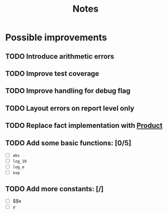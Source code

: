 #+title: Notes
#+startup: latexpreview

* Possible improvements

** TODO Introduce arithmetic errors
** TODO Improve test coverage
** TODO Improve handling for debug flag
** TODO Layout errors on report level only
** TODO Replace fact implementation with [[https://doc.rust-lang.org/std/iter/trait.Product.html][Product]]
** TODO Add some basic functions: [0/5]
- [ ] ~abs~
- [ ] ~log_10~
- [ ] ~log_e~
- [ ] ~exp~
** TODO Add more constants: [/]
- [ ]  $\e$e
- [ ] $\gamma$
